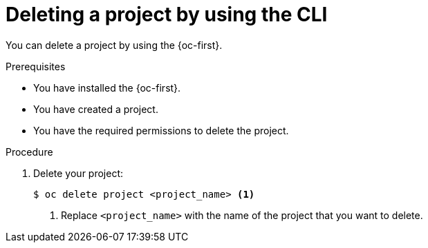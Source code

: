 // Module included in the following assemblies:
//
// applications/projects/working-with-projects.adoc

:_mod-docs-content-type: PROCEDURE
[id="deleting-a-project-using-the-CLI_{context}"]
= Deleting a project by using the CLI

// Moved intro paragraph to working-with-projects.adoc

You can delete a project by using the {oc-first}.

.Prerequisites

* You have installed the {oc-first}.
* You have created a project.
* You have the required permissions to delete the project.

.Procedure

. Delete your project:
+
[source,terminal]
----
$ oc delete project <project_name> <1>
----
<1> Replace `<project_name>` with the name of the project that you want to delete.